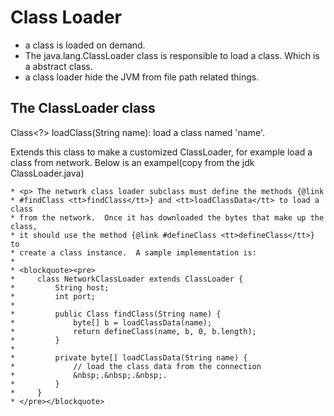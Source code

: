* Class Loader
  - a class is loaded on demand.
  - The java.lang.ClassLoader class is responsible to load a class. Which is a abstract class.
  - a class loader hide the JVM from file path related things.
** The ClassLoader class
   Class<?> loadClass(String name): load a class named 'name'.

   Extends this class to make a customized ClassLoader, for example load a class from network. Below is an exampel(copy from the jdk ClassLoader.java)
   #+begin_src text
      ,* <p> The network class loader subclass must define the methods {@link
      ,* #findClass <tt>findClass</tt>} and <tt>loadClassData</tt> to load a class
      ,* from the network.  Once it has downloaded the bytes that make up the class,
      ,* it should use the method {@link #defineClass <tt>defineClass</tt>} to
      ,* create a class instance.  A sample implementation is:
      ,*
      ,* <blockquote><pre>
      ,*     class NetworkClassLoader extends ClassLoader {
      ,*         String host;
      ,*         int port;
      ,*
      ,*         public Class findClass(String name) {
      ,*             byte[] b = loadClassData(name);
      ,*             return defineClass(name, b, 0, b.length);
      ,*         }
      ,*
      ,*         private byte[] loadClassData(String name) {
      ,*             // load the class data from the connection
      ,*             &nbsp;.&nbsp;.&nbsp;.
      ,*         }
      ,*     }
      * </pre></blockquote>
   #+end_src

   

